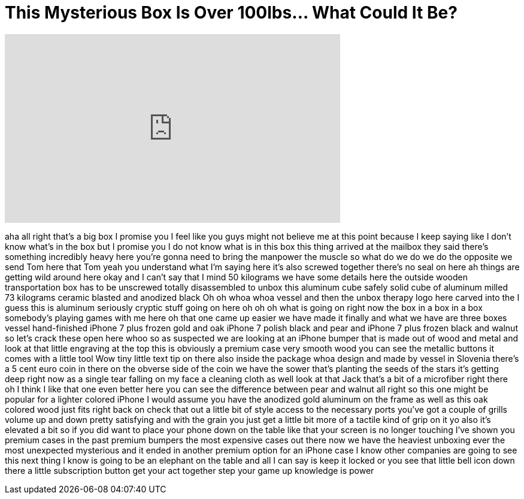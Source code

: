 = This Mysterious Box Is Over 100lbs... What Could It Be?
:published_at: 2017-03-10
:hp-alt-title: This Mysterious Box Is Over 100lbs... What Could It Be?
:hp-image: https://i.ytimg.com/vi/VRXJAs1pX-k/maxresdefault.jpg


++++
<iframe width="560" height="315" src="https://www.youtube.com/embed/VRXJAs1pX-k?rel=0" frameborder="0" allow="autoplay; encrypted-media" allowfullscreen></iframe>
++++

aha all right that's a big box I promise
you I feel like you guys might not
believe me at this point because I keep
saying like I don't know what's in the
box but I promise you I do not know what
is in this box this thing arrived at the
mailbox they said there's something
incredibly heavy here you're gonna need
to bring the manpower the muscle so what
do we do we do the opposite we send Tom
here that Tom yeah you understand what
I'm saying here it's also screwed
together there's no seal on here ah
things are getting wild around here okay
and I can't say that I mind 50 kilograms
we have some details here the outside
wooden transportation box has to be
unscrewed totally disassembled to unbox
this aluminum cube safely solid cube of
aluminum milled 73 kilograms
ceramic blasted and anodized black
Oh
oh whoa whoa vessel and then the unbox
therapy logo here carved into the I
guess this is aluminum seriously cryptic
stuff going on here oh oh oh what is
going on right now
the box in a box in a box somebody's
playing games with me here oh that one
came up easier we have made it finally
and what we have are three boxes vessel
hand-finished iPhone 7 plus frozen gold
and oak iPhone 7 polish black and pear
and iPhone 7 plus frozen black and
walnut so let's crack these open here
whoo so as suspected we are looking at
an iPhone bumper that is made out of
wood and metal and look at that little
engraving at the top this is obviously a
premium case very smooth wood you can
see the metallic buttons it comes with a
little tool Wow tiny little text tip on
there also inside the package whoa
design and made by vessel in Slovenia
there's a 5 cent
euro coin in there on the obverse side
of the coin we have the sower that's
planting the seeds of the stars it's
getting deep right now as a single tear
falling on my face a cleaning cloth as
well look at that Jack that's a bit of a
microfiber right there oh I think I like
that one even better here you can see
the difference between pear and walnut
all right so this one might be popular
for a lighter colored iPhone I would
assume you have the anodized gold
aluminum on the frame as well as this
oak colored wood just fits right back on
check that out a little bit of style
access to the necessary ports you've got
a couple of grills volume up and down
pretty satisfying and with the grain you
just get a little bit more of a tactile
kind of grip on it
yo also it's elevated a bit so if you
did want to place your phone down on the
table like that your screen is no longer
touching I've shown you premium cases in
the past premium bumpers the most
expensive cases out there now we have
the heaviest unboxing ever the most
unexpected mysterious and it ended in
another premium option for an iPhone
case I know other companies are going to
see this next thing I know is going to
be an elephant on the table and all I
can say is keep it locked or you see
that little bell icon down there a
little subscription button get your act
together step your game up knowledge is
power